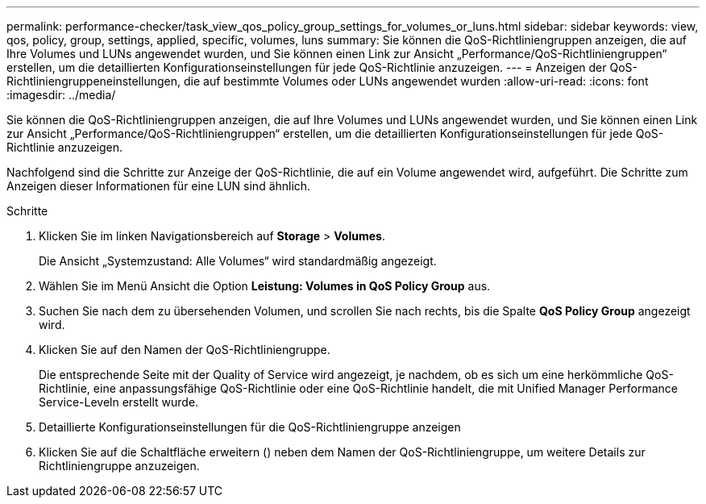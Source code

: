 ---
permalink: performance-checker/task_view_qos_policy_group_settings_for_volumes_or_luns.html 
sidebar: sidebar 
keywords: view, qos, policy, group, settings, applied, specific, volumes, luns 
summary: Sie können die QoS-Richtliniengruppen anzeigen, die auf Ihre Volumes und LUNs angewendet wurden, und Sie können einen Link zur Ansicht „Performance/QoS-Richtliniengruppen“ erstellen, um die detaillierten Konfigurationseinstellungen für jede QoS-Richtlinie anzuzeigen. 
---
= Anzeigen der QoS-Richtliniengruppeneinstellungen, die auf bestimmte Volumes oder LUNs angewendet wurden
:allow-uri-read: 
:icons: font
:imagesdir: ../media/


[role="lead"]
Sie können die QoS-Richtliniengruppen anzeigen, die auf Ihre Volumes und LUNs angewendet wurden, und Sie können einen Link zur Ansicht „Performance/QoS-Richtliniengruppen“ erstellen, um die detaillierten Konfigurationseinstellungen für jede QoS-Richtlinie anzuzeigen.

Nachfolgend sind die Schritte zur Anzeige der QoS-Richtlinie, die auf ein Volume angewendet wird, aufgeführt. Die Schritte zum Anzeigen dieser Informationen für eine LUN sind ähnlich.

.Schritte
. Klicken Sie im linken Navigationsbereich auf *Storage* > *Volumes*.
+
Die Ansicht „Systemzustand: Alle Volumes“ wird standardmäßig angezeigt.

. Wählen Sie im Menü Ansicht die Option *Leistung: Volumes in QoS Policy Group* aus.
. Suchen Sie nach dem zu übersehenden Volumen, und scrollen Sie nach rechts, bis die Spalte *QoS Policy Group* angezeigt wird.
. Klicken Sie auf den Namen der QoS-Richtliniengruppe.
+
Die entsprechende Seite mit der Quality of Service wird angezeigt, je nachdem, ob es sich um eine herkömmliche QoS-Richtlinie, eine anpassungsfähige QoS-Richtlinie oder eine QoS-Richtlinie handelt, die mit Unified Manager Performance Service-Leveln erstellt wurde.

. Detaillierte Konfigurationseinstellungen für die QoS-Richtliniengruppe anzeigen
. Klicken Sie auf die Schaltfläche erweitern (image:../media/chevron_down.gif[""]) neben dem Namen der QoS-Richtliniengruppe, um weitere Details zur Richtliniengruppe anzuzeigen.


